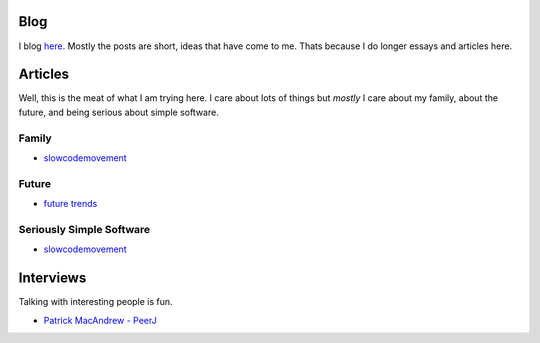 Blog
====

I blog `here <http://blog.mikadsoftware.com>`_.  Mostly the posts are short,
ideas that have come to me.  Thats because I do longer essays and articles here.


Articles
========

Well, this is the meat of what I am trying here.
I care about lots of things but *mostly* I care about my family, 
about the future, and being serious about simple software. 

Family
------

* `slowcodemovement <slowcodemovement>`_


Future
------

* `future trends <future/disruptivetech>`_


Seriously Simple Software
-------------------------

* `slowcodemovement <slowcodemovement>`_




Interviews
==========

Talking with interesting people is fun.

* `Patrick MacAndrew - PeerJ <interview_patrickmacandrew>`_


